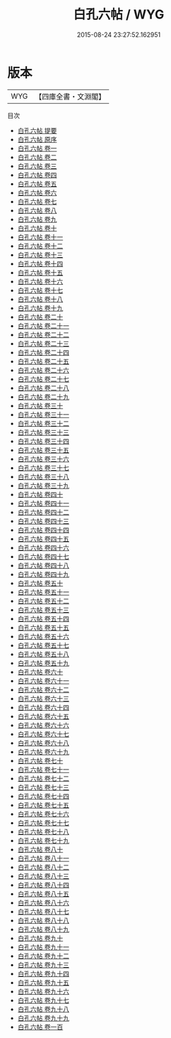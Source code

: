 #+TITLE: 白孔六帖 / WYG
#+DATE: 2015-08-24 23:27:52.162951
* 版本
 |       WYG|【四庫全書・文淵閣】|
目次
 - [[file:KR3k0008_000.txt::000-1a][白孔六帖 提要]]
 - [[file:KR3k0008_000.txt::000-5a][白孔六帖 原序]]
 - [[file:KR3k0008_001.txt::001-1a][白孔六帖 卷一]]
 - [[file:KR3k0008_002.txt::002-1a][白孔六帖 卷二]]
 - [[file:KR3k0008_003.txt::003-1a][白孔六帖 卷三]]
 - [[file:KR3k0008_004.txt::004-1a][白孔六帖 卷四]]
 - [[file:KR3k0008_005.txt::005-1a][白孔六帖 卷五]]
 - [[file:KR3k0008_006.txt::006-1a][白孔六帖 卷六]]
 - [[file:KR3k0008_007.txt::007-1a][白孔六帖 卷七]]
 - [[file:KR3k0008_008.txt::008-1a][白孔六帖 卷八]]
 - [[file:KR3k0008_009.txt::009-1a][白孔六帖 卷九]]
 - [[file:KR3k0008_010.txt::010-1a][白孔六帖 卷十]]
 - [[file:KR3k0008_011.txt::011-1a][白孔六帖 卷十一]]
 - [[file:KR3k0008_012.txt::012-1a][白孔六帖 卷十二]]
 - [[file:KR3k0008_013.txt::013-1a][白孔六帖 卷十三]]
 - [[file:KR3k0008_014.txt::014-1a][白孔六帖 卷十四]]
 - [[file:KR3k0008_015.txt::015-1a][白孔六帖 卷十五]]
 - [[file:KR3k0008_016.txt::016-1a][白孔六帖 卷十六]]
 - [[file:KR3k0008_017.txt::017-1a][白孔六帖 卷十七]]
 - [[file:KR3k0008_018.txt::018-1a][白孔六帖 卷十八]]
 - [[file:KR3k0008_019.txt::019-1a][白孔六帖 卷十九]]
 - [[file:KR3k0008_020.txt::020-1a][白孔六帖 卷二十]]
 - [[file:KR3k0008_021.txt::021-1a][白孔六帖 卷二十一]]
 - [[file:KR3k0008_022.txt::022-1a][白孔六帖 卷二十二]]
 - [[file:KR3k0008_023.txt::023-1a][白孔六帖 卷二十三]]
 - [[file:KR3k0008_024.txt::024-1a][白孔六帖 卷二十四]]
 - [[file:KR3k0008_025.txt::025-1a][白孔六帖 卷二十五]]
 - [[file:KR3k0008_026.txt::026-1a][白孔六帖 卷二十六]]
 - [[file:KR3k0008_027.txt::027-1a][白孔六帖 卷二十七]]
 - [[file:KR3k0008_028.txt::028-1a][白孔六帖 卷二十八]]
 - [[file:KR3k0008_029.txt::029-1a][白孔六帖 卷二十九]]
 - [[file:KR3k0008_030.txt::030-1a][白孔六帖 卷三十]]
 - [[file:KR3k0008_031.txt::031-1a][白孔六帖 卷三十一]]
 - [[file:KR3k0008_032.txt::032-1a][白孔六帖 卷三十二]]
 - [[file:KR3k0008_033.txt::033-1a][白孔六帖 卷三十三]]
 - [[file:KR3k0008_034.txt::034-1a][白孔六帖 卷三十四]]
 - [[file:KR3k0008_035.txt::035-1a][白孔六帖 卷三十五]]
 - [[file:KR3k0008_036.txt::036-1a][白孔六帖 卷三十六]]
 - [[file:KR3k0008_037.txt::037-1a][白孔六帖 卷三十七]]
 - [[file:KR3k0008_038.txt::038-1a][白孔六帖 卷三十八]]
 - [[file:KR3k0008_039.txt::039-1a][白孔六帖 卷三十九]]
 - [[file:KR3k0008_040.txt::040-1a][白孔六帖 卷四十]]
 - [[file:KR3k0008_041.txt::041-1a][白孔六帖 卷四十一]]
 - [[file:KR3k0008_042.txt::042-1a][白孔六帖 卷四十二]]
 - [[file:KR3k0008_043.txt::043-1a][白孔六帖 卷四十三]]
 - [[file:KR3k0008_044.txt::044-1a][白孔六帖 卷四十四]]
 - [[file:KR3k0008_045.txt::045-1a][白孔六帖 卷四十五]]
 - [[file:KR3k0008_046.txt::046-1a][白孔六帖 卷四十六]]
 - [[file:KR3k0008_047.txt::047-1a][白孔六帖 卷四十七]]
 - [[file:KR3k0008_048.txt::048-1a][白孔六帖 卷四十八]]
 - [[file:KR3k0008_049.txt::049-1a][白孔六帖 卷四十九]]
 - [[file:KR3k0008_050.txt::050-1a][白孔六帖 卷五十]]
 - [[file:KR3k0008_051.txt::051-1a][白孔六帖 卷五十一]]
 - [[file:KR3k0008_052.txt::052-1a][白孔六帖 卷五十二]]
 - [[file:KR3k0008_053.txt::053-1a][白孔六帖 卷五十三]]
 - [[file:KR3k0008_054.txt::054-1a][白孔六帖 卷五十四]]
 - [[file:KR3k0008_055.txt::055-1a][白孔六帖 卷五十五]]
 - [[file:KR3k0008_056.txt::056-1a][白孔六帖 卷五十六]]
 - [[file:KR3k0008_057.txt::057-1a][白孔六帖 卷五十七]]
 - [[file:KR3k0008_058.txt::058-1a][白孔六帖 卷五十八]]
 - [[file:KR3k0008_059.txt::059-1a][白孔六帖 卷五十九]]
 - [[file:KR3k0008_060.txt::060-1a][白孔六帖 卷六十]]
 - [[file:KR3k0008_061.txt::061-1a][白孔六帖 卷六十一]]
 - [[file:KR3k0008_062.txt::062-1a][白孔六帖 卷六十二]]
 - [[file:KR3k0008_063.txt::063-1a][白孔六帖 卷六十三]]
 - [[file:KR3k0008_064.txt::064-1a][白孔六帖 卷六十四]]
 - [[file:KR3k0008_065.txt::065-1a][白孔六帖 卷六十五]]
 - [[file:KR3k0008_066.txt::066-1a][白孔六帖 卷六十六]]
 - [[file:KR3k0008_067.txt::067-1a][白孔六帖 卷六十七]]
 - [[file:KR3k0008_068.txt::068-1a][白孔六帖 卷六十八]]
 - [[file:KR3k0008_069.txt::069-1a][白孔六帖 卷六十九]]
 - [[file:KR3k0008_070.txt::070-1a][白孔六帖 卷七十]]
 - [[file:KR3k0008_071.txt::071-1a][白孔六帖 卷七十一]]
 - [[file:KR3k0008_072.txt::072-1a][白孔六帖 卷七十二]]
 - [[file:KR3k0008_073.txt::073-1a][白孔六帖 卷七十三]]
 - [[file:KR3k0008_074.txt::074-1a][白孔六帖 卷七十四]]
 - [[file:KR3k0008_075.txt::075-1a][白孔六帖 卷七十五]]
 - [[file:KR3k0008_076.txt::076-1a][白孔六帖 卷七十六]]
 - [[file:KR3k0008_077.txt::077-1a][白孔六帖 卷七十七]]
 - [[file:KR3k0008_078.txt::078-1a][白孔六帖 卷七十八]]
 - [[file:KR3k0008_079.txt::079-1a][白孔六帖 卷七十九]]
 - [[file:KR3k0008_080.txt::080-1a][白孔六帖 卷八十]]
 - [[file:KR3k0008_081.txt::081-1a][白孔六帖 卷八十一]]
 - [[file:KR3k0008_082.txt::082-1a][白孔六帖 卷八十二]]
 - [[file:KR3k0008_083.txt::083-1a][白孔六帖 卷八十三]]
 - [[file:KR3k0008_084.txt::084-1a][白孔六帖 卷八十四]]
 - [[file:KR3k0008_085.txt::085-1a][白孔六帖 卷八十五]]
 - [[file:KR3k0008_086.txt::086-1a][白孔六帖 卷八十六]]
 - [[file:KR3k0008_087.txt::087-1a][白孔六帖 卷八十七]]
 - [[file:KR3k0008_088.txt::088-1a][白孔六帖 卷八十八]]
 - [[file:KR3k0008_089.txt::089-1a][白孔六帖 卷八十九]]
 - [[file:KR3k0008_090.txt::090-1a][白孔六帖 卷九十]]
 - [[file:KR3k0008_091.txt::091-1a][白孔六帖 卷九十一]]
 - [[file:KR3k0008_092.txt::092-1a][白孔六帖 卷九十二]]
 - [[file:KR3k0008_093.txt::093-1a][白孔六帖 卷九十三]]
 - [[file:KR3k0008_094.txt::094-1a][白孔六帖 卷九十四]]
 - [[file:KR3k0008_095.txt::095-1a][白孔六帖 卷九十五]]
 - [[file:KR3k0008_096.txt::096-1a][白孔六帖 卷九十六]]
 - [[file:KR3k0008_097.txt::097-1a][白孔六帖 卷九十七]]
 - [[file:KR3k0008_098.txt::098-1a][白孔六帖 卷九十八]]
 - [[file:KR3k0008_099.txt::099-1a][白孔六帖 卷九十九]]
 - [[file:KR3k0008_100.txt::100-1a][白孔六帖 卷一百]]
